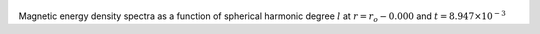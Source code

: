 
.. figure:: ./images/SSpectr_ME_0.pdf 
   :width: 600px 
   :align: center 

Magnetic energy density spectra as a function of spherical harmonic degree :math:`l` at :math:`r = r_o - 0.000` and :math:`t = 8.947 \times 10^{-3}`

